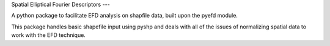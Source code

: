 Spatial Elliptical Fourier Descriptors
---

A python package to facilitate EFD analysis on shapfile data, built upon the pyefd module.

This package handles basic shapefile input using pyshp and deals with all of the issues of normalizing spatial data to work with the EFD technique.
